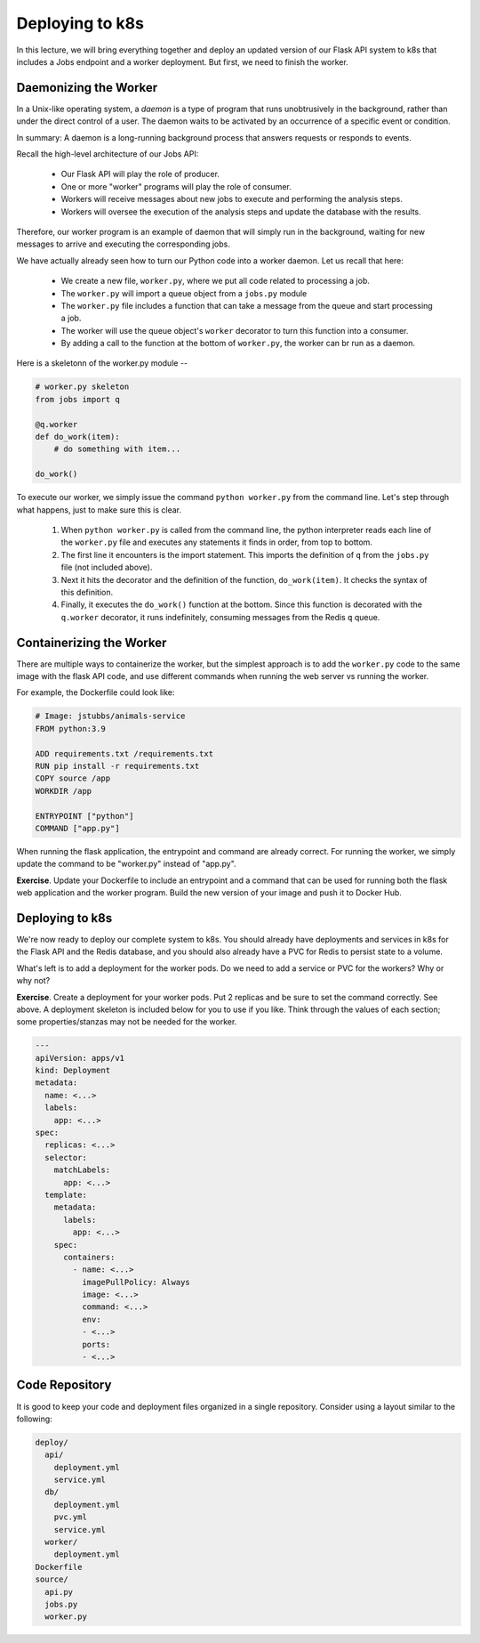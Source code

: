 Deploying to k8s
================

In this lecture, we will bring everything together and deploy an updated version of our Flask API system to k8s
that includes a Jobs endpoint and a worker deployment. But first, we need to finish the worker.

Daemonizing the Worker
----------------------
In a Unix-like operating system, a *daemon* is a type of program that runs unobtrusively in the background, rather
than under the direct control of a user. The daemon waits to be activated by an occurrence of a specific event or
condition.

In summary: A daemon is a long-running background process that answers requests or responds to events.

Recall the high-level architecture of our Jobs API:

  * Our Flask API will play the role of producer.
  * One or more "worker" programs will play the role of consumer.
  * Workers will receive messages about new jobs to execute and performing the analysis steps.
  * Workers will oversee the execution of the analysis steps and update the database with the results.

Therefore, our worker program is an example of daemon that will simply run in the background, waiting for new messages
to arrive and executing the corresponding jobs.

We have actually already seen how to turn our Python code into a worker daemon. Let us recall that here:

  * We create a new file, ``worker.py``, where we put all code related to processing a job.
  * The ``worker.py`` will import a queue object from a ``jobs.py`` module
  * The ``worker.py`` file includes a function that can take a message from the queue and start processing a job.
  * The worker will use the queue object's ``worker`` decorator to turn this function into a consumer.
  * By adding a call to the function at the bottom of ``worker.py``, the worker can br run as a daemon.

Here is a skeletonn of the worker.py module --

.. code-block:: python

  # worker.py skeleton
  from jobs import q

  @q.worker
  def do_work(item):
      # do something with item...

  do_work()

To execute our worker, we simply issue the command ``python worker.py`` from the command line. Let's step through what
happens, just to make sure this is clear.

  1. When ``python worker.py`` is called from the command line, the python interpreter reads each line of the ``worker.py``
     file and executes any statements it finds in order, from top to bottom.
  2. The first line it encounters is the import statement. This imports the definition of ``q`` from the ``jobs.py`` file
     (not included above).
  3. Next it hits the decorator and the definition of the function, ``do_work(item)``. It checks the syntax of this
     definition.
  4. Finally, it executes the ``do_work()`` function at the bottom. Since this function is decorated with the ``q.worker``
     decorator, it runs indefinitely, consuming messages from the Redis ``q`` queue.

Containerizing the Worker
-------------------------
There are multiple ways to containerize the worker, but the simplest approach is to add the ``worker.py`` code to the
same image with the flask API code, and use different commands when running the web server vs running the worker.

For example, the Dockerfile could look like:

.. code-block:: bash

  # Image: jstubbs/animals-service
  FROM python:3.9

  ADD requirements.txt /requirements.txt
  RUN pip install -r requirements.txt
  COPY source /app
  WORKDIR /app

  ENTRYPOINT ["python"]
  COMMAND ["app.py"]

When running the flask application, the entrypoint and command are already correct. For running the worker, we simply
update the command to be "worker.py" instead of "app.py".

**Exercise**. Update your Dockerfile to include an entrypoint and a command that can be used for running both the flask
web application and the worker program. Build the new version of your image and push it to Docker Hub.

Deploying to k8s
----------------
We're now ready to deploy our complete system to k8s. You should already have deployments and services in k8s for the
Flask API and the Redis database, and you should also already have a PVC for Redis to persist state to a volume.

What's left is to add a deployment for the worker pods. Do we need to add a service or PVC for the workers? Why or why not?

**Exercise**. Create a deployment for your worker pods. Put 2 replicas and be sure to set the command correctly.
See above. A deployment skeleton is included below for you to use if you like. Think through the values of each section;
some properties/stanzas may not be needed for the worker.

.. code-block:: yaml

    ---
    apiVersion: apps/v1
    kind: Deployment
    metadata:
      name: <...>
      labels:
        app: <...>
    spec:
      replicas: <...>
      selector:
        matchLabels:
          app: <...>
      template:
        metadata:
          labels:
            app: <...>
        spec:
          containers:
            - name: <...>
              imagePullPolicy: Always
              image: <...>
              command: <...>
              env:
              - <...>
              ports:
              - <...>


Code Repository
----------------
It is good to keep your code and deployment files organized in a single repository. Consider using a layout similar to
the following:

.. code-block:: bash

  deploy/
    api/
      deployment.yml
      service.yml
    db/
      deployment.yml
      pvc.yml
      service.yml
    worker/
      deployment.yml
  Dockerfile
  source/
    api.py
    jobs.py
    worker.py

